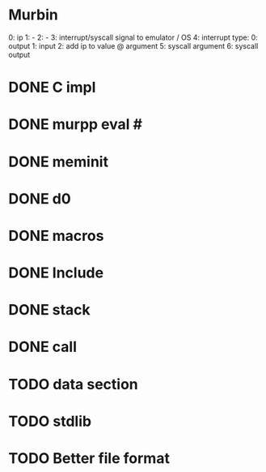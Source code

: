 * Murbin
0: ip
1: -
2: -
3: interrupt/syscall signal to emulator / OS
4: interrupt type:
  0: output
  1: input
  2: add ip to value @ argument
5: syscall argument
6: syscall output
* DONE C impl
* DONE murpp eval #
* DONE meminit
* DONE d0
* DONE macros
* DONE Include
* DONE stack
* DONE call
* TODO data section
* TODO stdlib
* TODO Better file format
